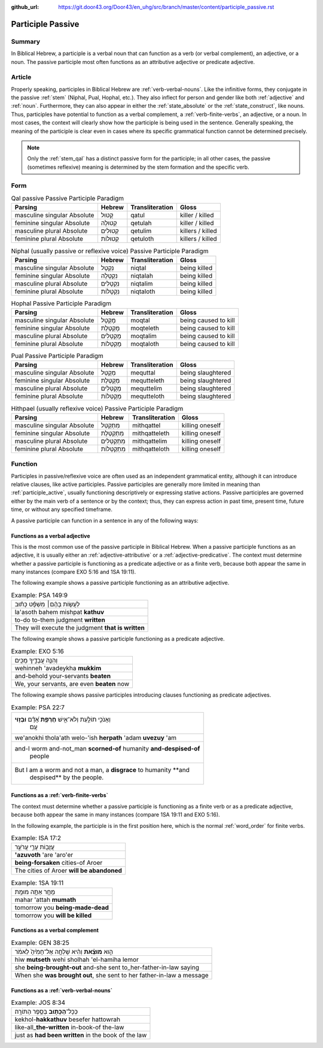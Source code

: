 :github_url: https://git.door43.org/Door43/en_uhg/src/branch/master/content/participle_passive.rst

.. _participle_passive:

Participle Passive
==================

Summary
-------

In Biblical Hebrew, a participle is a verbal noun that can function as a
verb (or verbal complement), an adjective, or a noun. The passive
participle most often functions as an attributive adjective or predicate
adjective.

Article
-------

Properly speaking, participles in Biblical Hebrew are :ref:`verb-verbal-nouns`.
Like the infinitive forms, they conjugate in the passive
:ref:`stem`
(Niphal, Pual, Hophal, etc.). They also inflect for person and gender
like both
:ref:`adjective`
and
:ref:`noun`.
Furthermore, they can also appear in either the :ref:`state_absolute`
or the :ref:`state_construct`,
like nouns. Thus, participles have potential to function as a verbal
complement, a :ref:`verb-finite-verbs`,
an adjective, or a noun. In most cases, the context will clearly show
how the participle is being used in the sentence. Generally speaking,
the meaning of the participle is clear even in cases where its specific
grammatical function cannot be determined precisely.

.. note:: Only the :ref:`stem_qal`
          has a distinct passive form for the participle; in all other cases, the
          passive (sometimes reflexive) meaning is determined by the stem
          formation and the specific verb.

Form
----

.. csv-table:: Qal passive Passive Participle Paradigm
  :header-rows: 1

  Parsing,Hebrew,Transliteration,Gloss
  masculine singular Absolute,קָטוּל,qatul,killer / killed
  feminine singular Absolute,קְטוּלָה,qetulah,killer / killed
  masculine plural Absolute,קְטוּלִים,qetulim,killers / killed
  feminine plural Absolute,קְטוּלוֹת,qetuloth,killers / killed

.. csv-table:: Niphal (usually passive or reflexive voice) Passive Participle Paradigm
  :header-rows: 1

  Parsing,Hebrew,Transliteration,Gloss
  masculine singular Absolute,נִקְטָל,niqtal,being killed
  feminine singular Absolute,נִקְטָלָה,niqtalah,being killed
  masculine plural Absolute,נִקְטָלִים,niqtalim,being killed
  feminine plural Absolute,נִקְטָלוֹת,niqtaloth,being killed

.. csv-table:: Hophal Passive Participle Paradigm
  :header-rows: 1

  Parsing,Hebrew,Transliteration,Gloss
  masculine singular Absolute,מָקְטָל,moqtal,being caused to kill
  feminine singular Absolute,מָקְטֶלֶת,moqteleth,being caused to kill
  masculine plural Absolute,מָקְטָלִים,moqtalim,being caused to kill
  feminine plural Absolute,מָקְטָלוֹת,moqtaloth,being caused to kill

.. csv-table:: Pual Passive Participle Paradigm
  :header-rows: 1

  Parsing,Hebrew,Transliteration,Gloss
  masculine singular Absolute,מְקֻטַּל,mequttal,being slaughtered
  feminine singular Absolute,מְקֻטֶּלֶת,mequtteleth,being slaughtered
  masculine plural Absolute,מְקֻטְּלִים,mequttelim,being slaughtered
  feminine plural Absolute,מְקֻטְּלוֹת,mequtteloth,being slaughtered

.. csv-table:: Hithpael (usually reflexive voice) Passive Participle Paradigm
  :header-rows: 1

  Parsing,Hebrew,Transliteration,Gloss
  masculine singular Absolute,מִתְקַטֵּל,mithqattel,killing oneself
  feminine singular Absolute,מִתְקַטֶּלֶת,mithqatteleth,killing oneself
  masculine plural Absolute,מִתְקַטְּלִים,mithqattelim,killing oneself
  feminine plural Absolute,מִתְקַטְּלוֹת,mithqatteloth,killing oneself

Function
--------

Participles in passive/reflexive voice are often used as an independent
grammatical entity, although it can introduce relative clauses, like
active participles. Passive participles are generally more limited in
meaning than :ref:`participle_active`,
usually functioning descriptively or expressing stative actions. Passive
participles are governed either by the main verb of a sentence or by the
context; thus, they can express action in past time, present time,
future time, or without any specified timeframe.

A passive participle can function in a sentence in any of the following
ways:

Functions as a verbal adjective
^^^^^^^^^^^^^^^^^^^^^^^^^^^^^^^

This is the most common use of the passive participle in Biblical
Hebrew. When a passive participle functions as an adjective, it is
usually either an :ref:`adjective-attributive`
or a :ref:`adjective-predicative`.
The context must determine whether a passive participle is functioning
as a predicate adjective or as a finite verb, because both appear the
same in many instances (compare EXO 5:16 and 1SA 19:11).

The following example shows a passive participle
functioning as an attributive adjective.

.. csv-table:: Example: PSA 149:9

  לַעֲשׂ֤וֹת בָּהֶ֨ם׀ מִשְׁפָּ֬ט כָּת֗וּב
  la'asoth bahem mishpat **kathuv**
  to-do to-them judgment **written**
  They will execute the judgment **that is written**

The following example shows a passive participle
functioning as a predicate adjective.

.. csv-table:: Example: EXO 5:16

  וְהִנֵּ֧ה עֲבָדֶ֛יךָ מֻכִּ֖ים
  wehinneh 'avadeykha **mukkim**
  and-behold your-servants **beaten**
  "We, your servants, are even **beaten** now"

The following example shows passive participles
introducing clauses functioning as predicate adjectives.

.. csv-table:: Example: PSA 22:7

  "וְאָנֹכִ֣י תוֹלַ֣עַת וְלֹא־אִ֑ישׁ **חֶרְפַּ֥ת** אָ֝דָ֗ם **וּבְז֥וּי**
     עָֽם׃"
  we'anokhi thola'ath welo-'ish **herpath** 'adam **uvezuy** 'am
  "and-I worm and-not\_man **scorned-of** humanity **and-despised-of**
     people"
  "But I am a worm and not a man, a **disgrace** to humanity **and
     despised** by the people."

Functions as a :ref:`verb-finite-verbs`
^^^^^^^^^^^^^^^^^^^^^^^^^^^^^^^^^^^^^^^

The context must determine whether a passive participle is functioning
as a finite verb or as a predicate adjective, because both appear the
same in many instances (compare 1SA 19:11 and EXO 5:16).

In the following example, the participle is in the first position here, which
is the normal :ref:`word_order` for finite verbs.

.. csv-table:: Example: ISA 17:2

  עֲזֻב֖וֹת עָרֵ֣י עֲרֹעֵ֑ר
  **'azuvoth** 'are 'aro'er
  **being-forsaken** cities-of Aroer
  The cities of Aroer **will be abandoned**

.. csv-table:: Example: 1SA 19:11

  מָחָ֖ר אַתָּ֥ה מוּמָֽת
  mahar 'attah **mumath**
  tomorrow you **being-made-dead**
  tomorrow you **will be killed**

Functions as a verbal complement
^^^^^^^^^^^^^^^^^^^^^^^^^^^^^^^^

.. csv-table:: Example: GEN 38:25

  הִ֣וא **מוּצֵ֗את** וְהִ֨יא שָׁלְחָ֤ה אֶל־חָמִ֙יהָ֙ לֵאמֹ֔ר
  hiw **mutseth** wehi sholhah 'el-hamiha lemor
  she **being-brought-out** and-she sent to\_her-father-in-law saying
  "When she **was brought out**, she sent to her father-in-law a message"

Functions as a :ref:`verb-verbal-nouns`
^^^^^^^^^^^^^^^^^^^^^^^^^^^^^^^^^^^^^^^

.. csv-table:: Example: JOS 8:34

  כְּכָל־\ **הַכָּת֖וּב** בְּסֵ֥פֶר הַתּוֹרָֽה׃
  kekhol-\ **hakkathuv** besefer hattowrah
  like-all\_\ **the-written** in-book-of the-law
  just as **had been written** in the book of the law
